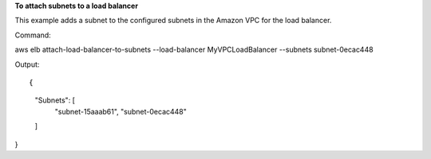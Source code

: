 **To attach subnets to a load balancer**

This example adds a subnet to the configured subnets in the Amazon VPC for the load balancer.


Command::

aws elb attach-load-balancer-to-subnets --load-balancer MyVPCLoadBalancer --subnets subnet-0ecac448

Output::

{
    "Subnets": [
        "subnet-15aaab61",
        "subnet-0ecac448"
    ]
}

